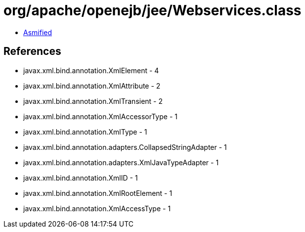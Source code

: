 = org/apache/openejb/jee/Webservices.class

 - link:Webservices-asmified.java[Asmified]

== References

 - javax.xml.bind.annotation.XmlElement - 4
 - javax.xml.bind.annotation.XmlAttribute - 2
 - javax.xml.bind.annotation.XmlTransient - 2
 - javax.xml.bind.annotation.XmlAccessorType - 1
 - javax.xml.bind.annotation.XmlType - 1
 - javax.xml.bind.annotation.adapters.CollapsedStringAdapter - 1
 - javax.xml.bind.annotation.adapters.XmlJavaTypeAdapter - 1
 - javax.xml.bind.annotation.XmlID - 1
 - javax.xml.bind.annotation.XmlRootElement - 1
 - javax.xml.bind.annotation.XmlAccessType - 1
